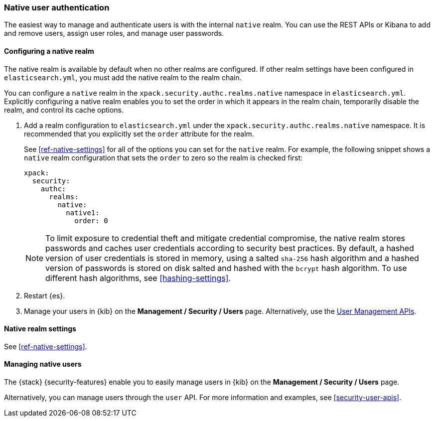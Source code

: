 [role="xpack"]
[[native-realm]]
=== Native user authentication

The easiest way to manage and authenticate users is with the internal `native`
realm. You can use the REST APIs or Kibana to add and remove users, assign user
roles, and manage user passwords.

[[native-realm-configuration]]
[float]
==== Configuring a native realm

The native realm is available by default when no other realms are 
configured. If other realm settings have been configured in `elasticsearch.yml`, 
you must add the native realm to the realm chain.

You can configure a `native` realm in the `xpack.security.authc.realms.native`
namespace in `elasticsearch.yml`.
Explicitly configuring a native realm enables you to set the order in which it
appears in the realm chain, temporarily disable the realm, and control its
cache options.

. Add a realm configuration to `elasticsearch.yml` under the
`xpack.security.authc.realms.native` namespace. It is recommended that you
explicitly set the `order` attribute for the realm. 
+
--
See <<ref-native-settings>> for all of the options you can set for the `native` realm.
For example, the following snippet shows a `native` realm configuration that
sets the `order` to zero so the realm is checked first:

[source, yaml]
------------------------------------------------------------
xpack:
  security:
    authc:
      realms:
        native:
          native1:
            order: 0
------------------------------------------------------------

NOTE: To limit exposure to credential theft and mitigate credential compromise,
the native realm stores passwords and caches user credentials according to
security best practices. By default, a hashed version of user credentials
is stored in memory, using a salted `sha-256` hash algorithm and a hashed
version of passwords is stored on disk salted and hashed with the `bcrypt`
hash algorithm. To use different hash algorithms, see <<hashing-settings>>.
--

. Restart {es}.

. Manage your users in {kib} on the *Management / Security / Users* page. 
Alternatively, use the <<security-api-users,User Management APIs>>.


[[native-settings]]
==== Native realm settings

See <<ref-native-settings>>. 

[[managing-native-users]]
==== Managing native users

The {stack} {security-features} enable you to easily manage users in {kib} on the 
*Management / Security / Users* page. 

Alternatively, you can manage users through the `user` API. For more 
information and examples, see
<<security-user-apis>>.
